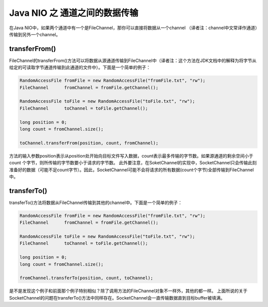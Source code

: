 Java NIO 之 通道之间的数据传输
===================================


在Java NIO中，如果两个通道中有一个是FileChannel，那你可以直接将数据从一个channel
（译者注：channel中文常译作通道）传输到另外一个channel。

transferFrom()
----------------------

FileChannel的transferFrom()方法可以将数据从源通道传输到FileChannel中（译者注：这个方法在JDK文档中的解释为将字节从给定的可读取字节通道传输到此通道的文件中）。下面是一个简单的例子：

.. code:: java

    RandomAccessFile fromFile = new RandomAccessFile("fromFile.txt", "rw");
    FileChannel      fromChannel = fromFile.getChannel();

    RandomAccessFile toFile = new RandomAccessFile("toFile.txt", "rw");
    FileChannel      toChannel = toFile.getChannel();

    long position = 0;
    long count = fromChannel.size();

    toChannel.transferFrom(position, count, fromChannel);



方法的输入参数position表示从position处开始向目标文件写入数据，count表示最多传输的字节数。如果源通道的剩余空间小于 count 个字节，则所传输的字节数要小于请求的字节数。
此外要注意，在SoketChannel的实现中，SocketChannel只会传输此刻准备好的数据（可能不足count字节）。因此，SocketChannel可能不会将请求的所有数据(count个字节)全部传输到FileChannel中。

transferTo()
--------------------

transferTo()方法将数据从FileChannel传输到其他的channel中。下面是一个简单的例子：

.. code:: java

    RandomAccessFile fromFile = new RandomAccessFile("fromFile.txt", "rw");
    FileChannel      fromChannel = fromFile.getChannel();

    RandomAccessFile toFile = new RandomAccessFile("toFile.txt", "rw");
    FileChannel      toChannel = toFile.getChannel();

    long position = 0;
    long count = fromChannel.size();

    fromChannel.transferTo(position, count, toChannel);

 

是不是发现这个例子和前面那个例子特别相似？除了调用方法的FileChannel对象不一样外，其他的都一样。
上面所说的关于SocketChannel的问题在transferTo()方法中同样存在。SocketChannel会一直传输数据直到目标buffer被填满。